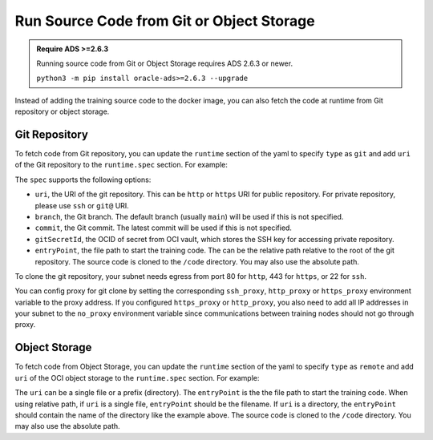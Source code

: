 ==========================================
Run Source Code from Git or Object Storage
==========================================

.. admonition:: Require ADS >=2.6.3

    Running source code from Git or Object Storage requires ADS 2.6.3 or newer.

    ``python3 -m pip install oracle-ads>=2.6.3 --upgrade``

Instead of adding the training source code to the docker image, you can also fetch the code at runtime from Git repository or object storage.

Git Repository
==============

To fetch code from Git repository, you can update the ``runtime`` section of the yaml to specify ``type`` as ``git`` and add ``uri`` of the Git repository to the ``runtime.spec`` section. For example:

.. code-block:: yaml
  :linenos:

  runtime:
    apiVersion: v1
    kind: python
    type: git
    spec:
      uri: git@github.com:username/repository.git
      branch: develop
      commit: abcdef
      gitSecretId: ocid1.xxxxxx
      entryPoint: "train.py"

The ``spec`` supports the following options:

* ``uri``, the URI of the git repository. This can be ``http`` or ``https`` URI for public repository. For private repository, please use ``ssh`` or ``git@`` URI.
* ``branch``, the Git branch. The default branch (usually ``main``) will be used if this is not specified.
* ``commit``, the Git commit. The latest commit will be used if this is not specified.
* ``gitSecretId``, the OCID of secret from OCI vault, which stores the SSH key for accessing private repository.
* ``entryPoint``, the file path to start the training code. The can be the relative path relative to the root of the git repository. The source code is cloned to the ``/code`` directory. You may also use the absolute path.

To clone the git repository, your subnet needs egress from port 80 for ``http``, 443 for ``https``, or 22 for ``ssh``.

You can config proxy for git clone by setting the corresponding ``ssh_proxy``, ``http_proxy`` or ``https_proxy`` environment variable to the proxy address. If you configured ``https_proxy`` or ``http_proxy``, you also need to add all IP addresses in your subnet to the ``no_proxy`` environment variable since communications between training nodes should not go through proxy.

Object Storage
==============

To fetch code from Object Storage, you can update the ``runtime`` section of the yaml to specify ``type`` as ``remote`` and add ``uri`` of the OCI object storage to the ``runtime.spec`` section. For example:

.. code-block:: yaml
  :linenos:

  runtime:
    apiVersion: v1
    kind: python
    type: git
    spec:
      uri: oci://bucket@namespace/prefix/to/source_code_dir
      entryPoint: "source_code_dir/train.py"

The ``uri`` can be a single file or a prefix (directory). The ``entryPoint`` is the the file path to start the training code. When using relative path, if ``uri`` is a single file, ``entryPoint`` should be the filename. If ``uri`` is a directory, the ``entryPoint`` should contain the name of the directory like the example above. The source code is cloned to the ``/code`` directory. You may also use the absolute path.